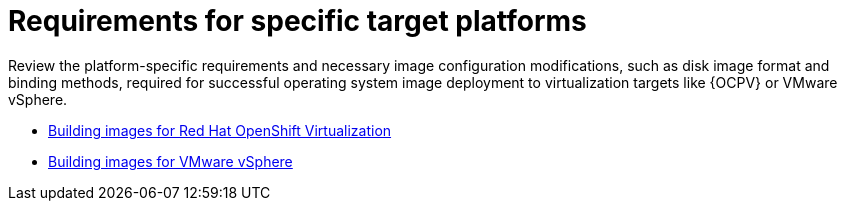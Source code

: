 :_mod-docs-content-type: REFERENCE

[id="edge-manager-platform-requirements"]

= Requirements for specific target platforms

[role="_abstract"]

Review the platform-specific requirements and necessary image configuration modifications, such as disk image format and binding methods, required for successful operating system image deployment to virtualization targets like {OCPV} or VMware vSphere.

* xref:edge-manager-virt[Building images for Red Hat OpenShift Virtualization]
* xref:edge-manager-vmware[Building images for VMware vSphere]
